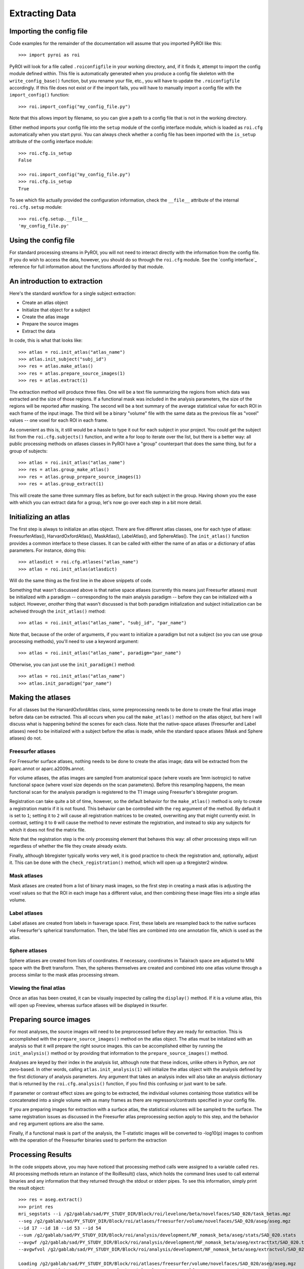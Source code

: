 .. _extracting_data:

Extracting Data
===============


Importing the config file
-------------------------

Code examples for the remainder of the documentation will assume that you 
imported PyROI like this::

    >>> import pyroi as roi

PyROI will look for a file called ``.roiconfigfile`` in your working directory,
and, if it finds it, attempt to import the config module defined within.  This
file is automatically generated when you produce a config file skeleton with the
``write_config_base()`` function, but you rename your file, etc., you will have 
to update the ``.roiconfigfile`` accordingly.  If this file does not exist or 
if the import fails, you will have to manually import a config file with the
``import_config()`` function::

    >>> roi.import_config("my_config_file.py")

Note that this allows import by filename, so you can give a path to a config
file that is not in the working directory.

Either method imports your config file into the ``setup`` module of the
config interface module, which is loaded as ``roi.cfg`` automatically
when you start pyroi.  You can always check whether a config file has
been imported with the ``is_setup`` attribute of the config interface 
module::

    >>> roi.cfg.is_setup
    False

    >>> roi.import_config("my_config_file.py")
    >>> roi.cfg.is_setup
    True

To see which file actually provided the configuration information, check
the ``__file__`` attribute of the internal ``roi.cfg.setup`` module::

    >>> roi.cfg.setup.__file__
    'my_config_file.py'


Using the config file
---------------------

For standard processing streams in PyROI, you will not need to interact
directly with the information from the config file.  If you do wish to
access the data, however, you should do so through the ``roi.cfg``
module.  See the `config interface`_  reference for full information
about the functions afforded by that module.


An introduction to extraction
-----------------------------

Here's the standard workflow for a single subject extraction:

- Create an atlas object

- Initialize that object for a subject

- Create the atlas image

- Prepare the source images

- Extract the data

In code, this is what that looks like::

    >>> atlas = roi.init_atlas("atlas_name")
    >>> atlas.init_subject("subj_id")
    >>> res = atlas.make_atlas()
    >>> res = atlas.prepare_source_images(1)
    >>> res = atlas.extract(1)

The extraction method  will produce three files.  One will be a text 
file summarizing the regions from which data was extracted and the size
of those regions.  If a functional mask was included in the analysis 
parameters, the size of the regions will be reported after masking.  
The second will be a text summary of the average statistical value for 
each ROI in each frame of the input image.  The third will be a binary
"volume" file with the same data as the previous file as "voxel" values
-- one voxel for each ROI in each frame.

As convenient as this is, it still would be a hassle to type it out for
each subject in your project.  You could get the subject list from the 
``roi.cfg.subjects()`` function, and write a for loop to iterate over
the list, but there is a better way: all public processing methods on
atlases classes in PyROI have a "group" counterpart that does the same 
thing, but for a group of subjects::

    >>> atlas = roi.init_atlas("atlas_name")
    >>> res = atlas.group_make_atlas()
    >>> res = atlas.group_prepare_source_images(1)
    >>> res = atlas.group_extract(1)

This will create the same three summary files as before, but for each
subject in the group.  Having shown you the ease with which you can extract
data for a group, let's now go over each step in a bit more detail.


Initializing an atlas
---------------------

The first step is always to initialize an atlas object.  There are five
different atlas classes, one for each type of atlase: FreesurferAtlas(),
HarvardOxfordAtlas(), MaskAtlas(), LabelAtlas(), and SphereAtlas().  The
``init_atlas()`` function provides a common interface to these classes.  It can
be called with either the name of an atlas or a dictionary of atlas
parameters.  For instance, doing this::

    >>> atlasdict = roi.cfg.atlases("atlas_name")
    >>> atlas = roi.init_atlas(atlasdict)

Will do the same thing as the first line in the above snippets of code.  

Something that wasn't discussed above is that native space atlases
(currently this means just Freesurfer atlases) must be initialized with 
a paradigm -- corresponding to the main analysis paradigm -- before they
can be initialized with a subject.  However, *another* thing that wasn't
discussed is that both paradigm initialization and subject initialization
can be acheived through the ``init_atlas()`` method::

    >>> atlas = roi.init_atlas("atlas_name", "subj_id", "par_name")

Note that, because of the order of arguments, if you want to initialize a
paradigm but not a subject (so you can use group processing methods),
you'll need to use a keyword argument::

    >>> atlas = roi.init_atlas("atlas_name", paradigm="par_name")

Otherwise, you can just use the ``init_paradigm()`` method::

    >>> atlas = roi.init_atlas("atlas_name")
    >>> atlas.init_paradigm("par_name")


Making the atlases
------------------

For all classes but the HarvardOxfordAtlas class, some preprocessing needs
to be done to create the final atlas image before data can be extracted.
This all occurs when you call the ``make_atlas()`` method on the atlas
object, but here I will discuss what is happening behind the scenes for
each class.  Note that the native-space atlases (Freesurfer and Label
atlases) need to be initialized with a subject before the atlas is made,
while the standard space atlases (Mask and Sphere atlases) do not.

Freesurfer atlases
^^^^^^^^^^^^^^^^^^

For Freesurfer surface atlases, nothing needs to be done to create the
atlas image; data will be extracted from the aparc.annot or
aparc.a2009s.annot.  

For volume atlases, the atlas images are sampled from anatomical space
(where voxels are 1mm isotropic) to native functional space (where voxel
size depends on the scan parameters).  Before this resampling happens, the
mean functional scan for the analysis paradigm is registered to the T1
image using Freesurfer's bbregister program.  

Registration can take quite a bit of time, however, so the default behavior
for the ``make_atlas()`` method is only to create a registration matrix if
it is not found.  This behavior can be controlled with the ``reg`` argument
of the method.  By default it is set to ``1``; setting it to ``2`` will
cause all registration matrices to be created, overwriting any that might
currently exist.  In contrast, setting it to ``0`` will cause the method to
never estimate the registration, and instead to skip any subjects for which
it does not find the matrix file.  

Note that the registration step is the only processing element that behaves
this way: all other processing steps will run regardless of whether the
file they create already exists.

Finally, although bbregister typically works very well, it is good practice
to check the registration and, optionally, adjust it.  This can be done with
the ``check_registration()`` method, which will open up a tkregister2 window.

Mask atlases
^^^^^^^^^^^^

Mask atlases are created from a list of binary mask images, so the first
step in creating a mask atlas is adjusting the voxel values so that the ROI
in each image has a different value, and then combining these image files
into a single atlas volume.

Label atlases
^^^^^^^^^^^^^

Label atlases are created from labels in fsaverage space.  First, these
labels are resampled back to the native surfaces via Freesurfer's spherical
transformation.  Then, the label files are combined into one annotation
file, which is used as the atlas.

Sphere atlases
^^^^^^^^^^^^^^

Sphere atlases are created from lists of coordinates.  If necessary,
coordinates in Talairach space are adjusted to MNI space with the Brett
transform.  Then, the spheres themselves are created and combined into  one
atlas volume through a process similar to the mask atlas processing stream.

Viewing the final atlas
^^^^^^^^^^^^^^^^^^^^^^^

Once an atlas has been created, it can be visually inspected by calling the
``display()`` method.  If it is a volume atlas, this will open up Freeview,
whereas surface atlases will be displayed in tksurfer.


Preparing source images
-----------------------

For most analyses, the source images will need to be preprocessed before
they are ready for extraction.  This is accomplished with the 
``prepare_source_images()`` method on the atlas object.  The atlas must
be initalized with an analysis so that it will prepare the right source
images.  this can be accomplished either by running the ``init_analysis()``
method or by providing that information to the ``prepare_source_images()``
method.

Analyses are keyed by their index in the analysis list, although
note that these indices, unlike others in Python, are *not* zero-based.  In
other words, calling ``atlas.init_analysis(1)`` will initialize the atlas
object with the analysis defined by the first dictionary of analysis
parameters.  Any argument that takes an analysis index will also take an
analysis dictionary that is returned by the ``roi.cfg.analysis()``
function, if you find this confusing or just want to be safe.

If parameter or contrast effect sizes are going to be extracted, the 
individual volumes containing those statistics will be concatenated into 
a single volume with as many frames as there are regressors/contrasts 
specified in your config file.  

If you are preparing images for extraction with a surface atlas, the 
statistical volumes will be sampled to the surface.  The same registration
issues as discussed in the Freesurfer atlas preprocessing section apply to
this step, and the behavior and ``reg`` argument options are also the same.

Finally, if a functional mask is part of the analysis, the T-statistic
images will be converted to -log10(p) images to confrom with the operation
of the Freesurfer binaries used to perform the extraction


Processing Results
------------------

In the code snippets above, you may have noticed that processing method
calls were assigned to a variable called ``res``.  All processing methods
return an instance of the RoiResult() class, which holds the command lines
used to call external binaries and any information that they returned
through the stdout or stderr pipes.  To see this information, simply print
the result object::

    >>> res = aseg.extract()
    >>> print res
    mri_segstats --i /g2/gablab/sad/PY_STUDY_DIR/Block/roi/levelone/beta/novelfaces/SAD_020/task_betas.mgz 
    --seg /g2/gablab/sad/PY_STUDY_DIR/Block/roi/atlases/freesurfer/volume/novelfaces/SAD_020/aseg/aseg.mgz 
    --id 17 --id 18 --id 53 --id 54 
    --sum /g2/gablab/sad/PY_STUDY_DIR/Block/roi/analysis/development/NF_nomask_beta/aseg/stats/SAD_020.stats 
    --avgwf /g2/gablab/sad/PY_STUDY_DIR/Block/roi/analysis/development/NF_nomask_beta/aseg/extracttxt/SAD_020.txt 
    --avgwfvol /g2/gablab/sad/PY_STUDY_DIR/Block/roi/analysis/development/NF_nomask_beta/aseg/extractvol/SAD_020.nii

    Loading /g2/gablab/sad/PY_STUDY_DIR/Block/roi/atlases/freesurfer/volume/novelfaces/SAD_020/aseg/aseg.mgz
    Loading /g2/gablab/sad/PY_STUDY_DIR/Block/roi/levelone/beta/novelfaces/SAD_020/task_betas.mgz
    Voxel Volume is 14.6228 mm^3
    Generating list of segmentation ids
    Found   4 segmentations
    Computing statistics for each segmentation
      0    17    316  4620.81
      1    18    132  1930.21
      2    53    328  4796.28
      3    54     95  1389.17

    Reporting on   4 segmentations
    Computing spatial average of each frame
      0  1  2  3
    Writing to /g2/gablab/sad/PY_STUDY_DIR/Block/roi/analysis/development/NF_nomask_beta/aseg/extracttxt/SAD_020.txt
    Writing to /g2/gablab/sad/PY_STUDY_DIR/Block/roi/analysis/development/NF_nomask_beta/aseg/extractvol/SAD_020.nii

If you call a result object on a different result object (or call it on a
function that returns one), it will add the information in the latter
object to its internal records.  The ``RoiResult`` object also supports
logging, but setting the argument ``log`` to ``True`` when you instantiate
the object::

    >>> result = roi.RoiResult(log=True)

By default, this will write a log file to your project directory in
``$BASEPATH/roi/analysis/$PROJECTNAME/logfiles``, although you can
specify a different log directory::

    >>> result = roi.RoiResult(log=True, logdir="/path/to/my/log")

If you are writing to your project directory, PyROI will look for an
old log file and archive it when you open a new one.  If you would rather
add to the previously existing logfile, however, use the ``continue_log``
argument::
    
    >>> result = roi.RoiResult(log=True, continue_log=True)

No matter how you set up your log, you could then run through some processing
steps::

    >>> res = atlas.make_atlas()
    >>> result(res)
    >>> res = atlas.prepare_source_images()
    >>> result(res)
    >>> res = atlas.extract()
    >>> result(res)

And all of the information will be automatically written to your log file.

